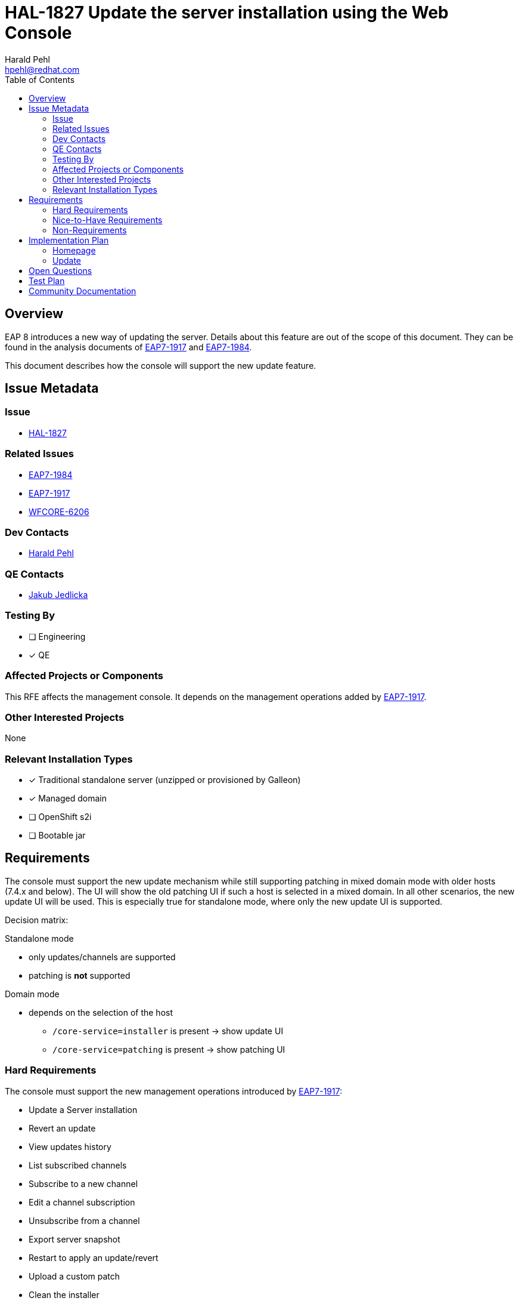 = HAL-1827 Update the server installation using the Web Console
:author:            Harald Pehl
:email:             hpehl@redhat.com
:toc:               left
:icons:             font
:idprefix:
:idseparator:       -
:issue-base-url:    https://issues.redhat.com/browse

== Overview

EAP 8 introduces a new way of updating the server. Details about this feature are out of the scope of this document. They can be found in the analysis documents of {issue-base-url}/EAP7-1917[EAP7-1917] and {issue-base-url}/EAP7-1984[EAP7-1984].

This document describes how the console will support the new update feature.

== Issue Metadata

=== Issue

* {issue-base-url}/HAL-1827[HAL-1827]

=== Related Issues

* {issue-base-url}/EAP7-1984[EAP7-1984]
* {issue-base-url}/EAP7-1917[EAP7-1917]
* {issue-base-url}/WFCORE-6206[WFCORE-6206]

=== Dev Contacts

* mailto:{email}[{author}]

=== QE Contacts

* mailto:jjedlick@redhat.com[Jakub Jedlicka]

=== Testing By

* [ ] Engineering
* [x] QE

=== Affected Projects or Components

This RFE affects the management console. It depends on the management operations added by {issue-base-url}/EAP7-1917[EAP7-1917].

=== Other Interested Projects

None

=== Relevant Installation Types

* [x] Traditional standalone server (unzipped or provisioned by Galleon)
* [x] Managed domain
* [ ] OpenShift s2i
* [ ] Bootable jar

== Requirements

The console must support the new update mechanism while still supporting patching in mixed domain mode with older hosts (7.4.x and below). The UI will show the old patching UI if such a host is selected in a mixed domain. In all other scenarios, the new update UI will be used. This is especially true for standalone mode, where only the new update UI is supported.

Decision matrix:

Standalone mode

* only updates/channels are supported
* patching is *not* supported

Domain mode

* depends on the selection of the host
** `/core-service=installer` is present -> show update UI
** `/core-service=patching` is present -> show patching UI

=== Hard Requirements

The console must support the new management operations introduced by {issue-base-url}/EAP7-1917[EAP7-1917]:

* Update a Server installation
* Revert an update
* View updates history
* List subscribed channels
* Subscribe to a new channel
* Edit a channel subscription
* Unsubscribe from a channel
* Export server snapshot
* Restart to apply an update/revert
* Upload a custom patch
* Clean the installer

See the implementation plan below on how these features are implemented in the console.

=== Nice-to-Have Requirements

Promote a Domain Controller to be an artifacts server

=== Non-Requirements

None

== Implementation Plan

This section only describes the new update UI. The old patching UI remains unchanged and is out of the scope of this document.

=== Homepage

In domain mode the homepage has a section about patching. This section is renamed to "Update", and the content is updated to reflect the basic steps for applying an update. This section is now also visible for standalone mode.

=== Update

The old patching top level category is replaced by a new top level category named "Update". This new top level category contains a https://hal.github.io/documentation/concepts/#finder[finder] with the following columns:

* Hosts (domain mode only): Lists all hosts. Selecting a host shows the update column
* Update: Lists two static items:
    1. History
    2. Channels
* History: Shows the updates history
* Channels: Shows channels

== Open Questions

== Test Plan

Additional tests are added to the https://github.com/hal/berg[hal/berg] test suite to verify the update features.

== Community Documentation

See the official HAL website at https://hal.github.io
